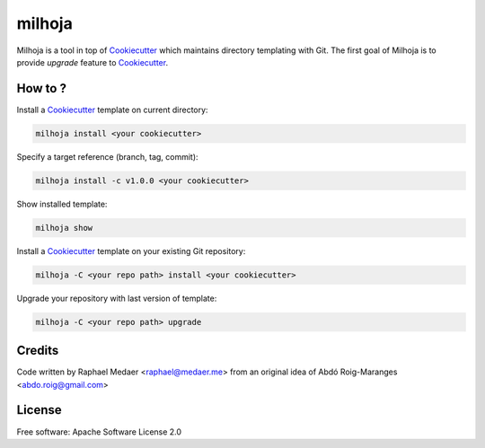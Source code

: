 ===============================
milhoja
===============================

.. image:: https://img.shields.io/pypi/v/milhoja.svg
        :target: https://pypi.python.org/pypi/milhoja

.. image:: https://img.shields.io/travis/rmedaer/milhoja.svg
        :target: https://travis-ci.org/rmedaer/milhoja

.. image:: https://readthedocs.org/projects/milhoja/badge/?version=latest
        :target: https://milhoja.readthedocs.io/en/latest/?badge=latest
        :alt: Documentation Status

.. image:: https://pyup.io/repos/github/rmedaer/milhoja/shield.svg
     :target: https://pyup.io/repos/github/rmedaer/milhoja/
     :alt: Updates

.. _Cookiecutter: https://github.com/audreyr/cookiecutter

Milhoja is a tool in top of Cookiecutter_ which maintains directory templating
with Git. The first goal of Milhoja is to provide *upgrade* feature to Cookiecutter_.

How to ?
--------

Install a Cookiecutter_ template on current directory:

.. code-block::

   milhoja install <your cookiecutter>

Specify a target reference (branch, tag, commit):

.. code-block::

   milhoja install -c v1.0.0 <your cookiecutter>

Show installed template:

.. code-block::

   milhoja show

Install a Cookiecutter_ template on your existing Git repository:

.. code-block::

   milhoja -C <your repo path> install <your cookiecutter>

Upgrade your repository with last version of template:

.. code-block::

   milhoja -C <your repo path> upgrade


Credits
-------

Code written by Raphael Medaer <raphael@medaer.me>
from an original idea of Abdó Roig-Maranges <abdo.roig@gmail.com>

License
-------

Free software: Apache Software License 2.0
